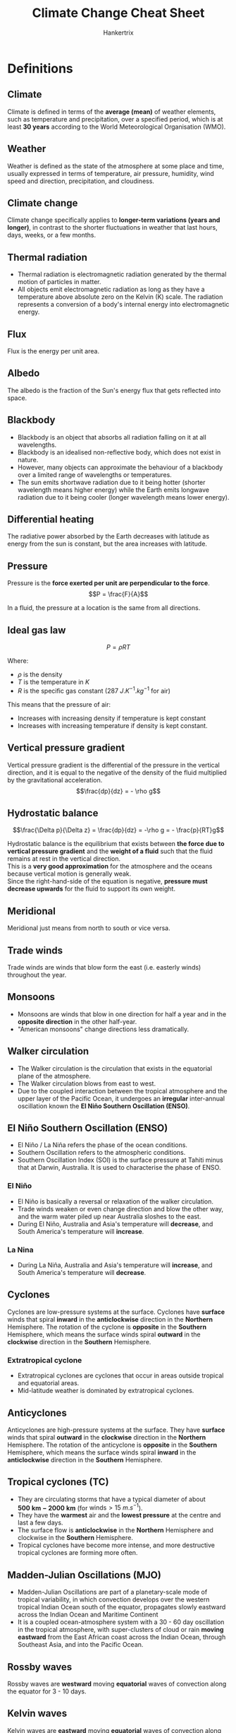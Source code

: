 #+TITLE: Climate Change Cheat Sheet
#+AUTHOR: Hankertrix
#+STARTUP: showeverything
#+OPTIONS: toc:2
#+LATEX_HEADER: \usepackage{siunitx, array}

* Definitions

** Climate
Climate is defined in terms of the *average (mean)* of weather elements, such as temperature and precipitation, over a specified period, which is at least *30 years* according to the World Meteorological Organisation (WMO).

** Weather
Weather is defined as the state of the atmosphere at some place and time, usually expressed in terms of temperature, air pressure, humidity, wind speed and direction, precipitation, and cloudiness.

** Climate change
Climate change specifically applies to *longer-term variations (years and longer)*, in contrast to the shorter fluctuations in weather that last hours, days, weeks, or a few months.

** Thermal radiation
- Thermal radiation is electromagnetic radiation generated by the thermal motion of particles in matter.
- All objects emit electromagnetic radiation as long as they have a temperature above absolute zero on the Kelvin (K) scale. The radiation represents a conversion of a body's internal energy into electromagnetic energy.

** Flux
Flux is the energy per unit area.

** Albedo
The albedo is the fraction of the Sun's energy flux that gets reflected into space.

\newpage

** Blackbody
- Blackbody is an object that absorbs all radiation falling on it at all wavelengths.
- Blackbody is an idealised non-reflective body, which does not exist in nature.
- However, many objects can approximate the behaviour of a blackbody over a limited range of wavelengths or temperatures.
- The sun emits shortwave radiation due to it being hotter (shorter wavelength means higher energy) while the Earth emits longwave radiation due to it being cooler (longer wavelength means lower energy).

** Differential heating
[[./images/differential-heating.png]]

@@latex: \noindent@@ The radiative power absorbed by the Earth decreases with latitude as energy from the sun is constant, but the area increases with latitude.

** Pressure
Pressure is the *force exerted per unit are perpendicular to the force*.
\[P = \frac{F}{A}\]

In a fluid, the pressure at a location is the same from all directions.

** Ideal gas law
\[P = \rho RT\]

Where:
- $\rho$ is the density
- $T$ is the temperature in $\unit{K}$
- $R$ is the specific gas constant ($\qty{287}{J.K^{-1}.kg^{-1}}$ for air)

This means that the pressure of air:
- Increases with increasing density if temperature is kept constant
- Increases with increasing temperature if density is kept constant.

** Vertical pressure gradient
Vertical pressure gradient is the differential of the pressure in the vertical direction, and it is equal to the negative of the density of the fluid multiplied by the gravitational acceleration.
\[\frac{dp}{dz} = - \rho g\]

** Hydrostatic balance
\[\frac{\Delta p}{\Delta z} = \frac{dp}{dz} = -\rho g = - \frac{p}{RT}g\]

Hydrostatic balance is the equilibrium that exists between *the force due to vertical pressure gradient* and the *weight of a fluid* such that the fluid remains at rest in the vertical direction.
\\

This is a *very good approximation* for the atmosphere and the oceans because vertical motion is generally weak.
\\

Since the right-hand-side of the equation is negative, *pressure must decrease upwards* for the fluid to support its own weight.

** Meridional
Meridional just means from north to south or vice versa.

** Trade winds
Trade winds are winds that blow form the east (i.e. easterly winds) throughout the year.

** Monsoons
- Monsoons are winds that blow in one direction for half a year and in the *opposite direction* in the other half-year.
- "American monsoons" change directions less dramatically.

** Walker circulation
- The Walker circulation is the circulation that exists in the equatorial plane of the atmosphere.
- The Walker circulation blows from east to west.
- Due to the coupled interaction between the tropical atmosphere and the upper layer of the Pacific Ocean, it undergoes an *irregular* inter-annual oscillation known the *El Niño Southern Oscillation (ENSO)*.

** El Niño Southern Oscillation (ENSO)
- El Niño / La Niña refers the phase of the ocean conditions.
- Southern Oscillation refers to the atmospheric conditions.
- Southern Oscillation Index (SOI) is the surface pressure at Tahiti minus that at Darwin, Australia. It is used to characterise the phase of ENSO.

*** El Niño
- El Niño is basically a reversal or relaxation of the walker circulation.
- Trade winds weaken or even change direction and blow the other way, and the warm water piled up near Australia sloshes to the east.
- During El Niño, Australia and Asia's temperature will *decrease*, and South America's temperature will *increase*.

*** La Nina
- During La Niña, Australia and Asia's temperature will *increase*, and South America's temperature will *decrease*.

** Cyclones
Cyclones are low-pressure systems at the surface. Cyclones have *surface* winds that spiral *inward* in the *anticlockwise* direction in the *Northern* Hemisphere. The rotation of the cyclone is *opposite* in the *Southern* Hemisphere, which means the surface winds spiral *outward* in the *clockwise* direction in the *Southern* Hemisphere.

*** Extratropical cyclone
- Extratropical cyclones are cyclones that occur in areas outside tropical and equatorial areas.
- Mid-latitude weather is dominated by extratropical cyclones.

** Anticyclones
Anticyclones are high-pressure systems at the surface. They have *surface* winds that spiral *outward* in the *clockwise* direction in the *Northern* Hemisphere. The rotation of the anticyclone is *opposite* in the *Southern* Hemisphere, which means the surface winds spiral *inward* in the *anticlockwise* direction in the *Southern* Hemisphere.

** Tropical cyclones (TC)
- They are circulating storms that have a typical diameter of about $\mathbf{\qty{500}{km} - \qty{2000}{km}}$ (for $\text{winds} > \qty{15}{m.s^{-1}}$).
- They have the *warmest* air and the *lowest pressure* at the centre and last a few days.
- The surface flow is *anticlockwise* in the *Northern* Hemisphere and clockwise in the *Southern* Hemisphere.
- Tropical cyclones have become more intense, and more destructive tropical cyclones are forming more often.

\newpage

** Madden-Julian Oscillations (MJO)
- Madden-Julian Oscillations are part of a planetary-scale mode of tropical variability, in which convection develops over the western tropical Indian Ocean south of the equator, propagates slowly eastward across the Indian Ocean and Maritime Continent
- It is a coupled ocean-atmosphere system with a 30 - 60 day oscillation in the tropical atmosphere, with super-clusters of cloud or rain *moving eastward* from the East African coast across the Indian Ocean, through Southeast Asia, and into the Pacific Ocean.

** Rossby waves
Rossby waves are *westward* moving *equatorial* waves of convection along the equator for 3 - 10 days.

** Kelvin waves
Kelvin waves are *eastward* moving *equatorial* waves of convection along the equator for 3 - 10 days.

** Cold surge
Cold surge events typically occur during the *northeast winter monsoon season*. Bursts of cool dense air from the Asian continent penetrate into the South China Sea and persist for a few days.

** Borneo vortex
A Borneo vortex typically appears off the northwestern coast of northern Borneo. When a Borneo vortex encounters a cold surge, they can spin up into an *anticlockwise vortex* near Borneo island and bring lots of rain into the region.

\newpage

** Squall
Squall is just a long line of clouds.

** Sumatra squalls
- Sumatra squalls are initiated by convergent effects at night over the Sumatra west coast or the Malacca Straits, and then move east towards Singapore and the Malaysian Peninsula during the early morning, and later dissipate in the South China Sea.
- They typically appear during *the southwest summer monsoons season*, bringing in wind gusts and thunderstorms.

** Bathymetry
Bathymetry refers to the topography of the sea floor.

** Thermohaline conveyor belt
[[./images/thermohaline-conveyor-belt.png]]

1. Deep water formation
2. Spreading of deep water
3. Upwelling
4. Near-surface currents

** Ocean eddies
- Ocean eddies are created by *surface winds* on weather timescales, by *bathymetry (sea-floor topography)* and by instabilities in the currents.
- Ocean eddies are relatively small, contained pockets of moving water that break off from the main body of a current and travel independently of their parent. They can form in almost any part of a current.
- Ocean eddies, in a sense, are the weather of the ocean. They do not only influence heat uptake or heat transport in the oceans, but also the distribution of nutrients or the ability to absorb carbon from the atmosphere. This makes them important for global ocean circulation.

** Waves
- Surface waves are created by *friction with surface winds*.
- They can grow very large as they propagate into shallow seas.
- Tsunamis are created by underwater *earthquakes*, *landslides*, *volcanic eruptions*.

** Vapour pressure (\(e\))
Vapour pressure ($e$) is the partial pressure exerted by the water vapour in moist air. It is a measure of the amount of water vapour in the air.

\newpage

** Saturated vapour pressure (\(e_s\))
Saturated vapour pressure with respect to water or ice is the vapour pressure attained when the water vapour is in equilibrium with liquid water or ice.

*** Bolton (1980) empirical formula
\[e_s \approx 6.112e^{\frac{17.67 T_C}{T_C + 243.5}}\]

Where:
- $T_C$ is the temperature in degrees Celsius

Saturated vapour pressure increases exponentially with $T$, which is the /Clausius-Clapeyron/ relationship.
\\

When $e > e_s$, condensation occurs.

** Relative humidity (\(H\))
Relative humidity is the ratio of the observed vapour pressure to the saturated vapour pressure with respect to water or ice at the *same temperature and pressure*. The relative humidity is expressed as a percentage.
\[H = \frac{e}{e_s} \times 100\% \]

** Specific humidity (\(q\))
Specific humidity is the mass of water vapour per unit mass of moist air.

\[q = \frac{\rho_v}{\rho_m}\]

Where:
- $\rho_v$ is the density of water vapour
- $\rho_m$ is the density of moist air

** Adiabatic
Adiabatic means that there is no net input of heat.

** Adiabatic lapse rate
- The rate at which temperature decreases in a rising, expanding air parcel.
- Dry adiabatic lapse rate, i.e., without condensation produced, is a constant at $\qty{9.8}{\degreeCelsius.km^{-1}}$.
- However, if moist air saturates and condensation occurs, saturated adiabatic lapse rate can be significantly lower, going down to $\qty{4}{\degreeCelsius.km^{-1}}$.

** Paleoclimate
Paleoclimate refers to the climate of the Earth at a specified point in geologic time.

** Paleoclimate archives
Paleoclimate archives consist of geologic (e.g. sediment cores) and biologic (e.g. tree rings) materials that *preserve evidence of past changes in climate*.

*** Examples
- Corals
- Marine and lake sediments
- Sediment cores
- Tree rings
- Ice cores
- Speleotherms (cave carbonate deposits)

** Paleoclimate proxies
Paleoclimate proxies are *preserved physical characteristics* of the *past* that *stand in* for direct meteorological measurements and enable scientists to reconstruct the climatic conditions over a longer fraction of the Earth's history.

*** Examples
- Physical properties
- Chemical composition

*** Using oxygen as a climate proxy
- In 1950, Harold Urey determined that the abundance of $^{18}O$ relative to $^{16}O$ in carbonates could be used as a way of determining temperature.
- Foraminifera use oxygen in the seawater to make their shells.
- If the water molecules in the ocean are relatively richer in $^{18}O$ when they form their shells (like during an ice age), the foraminifera's shells will also have a relatively greater concentration of $^{18}O$. Hence, their tiny shells are chemical records of the waxing and waning of Earth's great ice sheets.

*** Using ice cores as a climate proxy
- The interglacial period has less land ice. Hence, there is more $^{18}O$ in ice, and less $^{18}O$ in the ocean.
- The glacial period means there is more land ice. Hence, there is less $^{18}O$ in ice and more $^{18}O$ in the ocean.
- Temperature is positively correlated with $CO_2$ and $CH_4$, and negatively correlated with ice volume. But a change in global-mean surface temperature of about $4 - 5 \ \unit{\degreeCelsius}$ between glacial periods and interglacial periods is a massive climate shift.
- Glacial-interglacial cycles have a sawtooth shape and there is an abrupt warming towards the end of the glacial periods.
- The end of glacial periods are called terminations.

** Circumpolar
Circumpolar means something is located or found in one of the polar regions, so either in the Arctic or in Antarctica.

** Anthropocene
- Anthropocene refers to the age of humans.
- The proposed beginning of the Anthropocene is 1950.

** Global warming
- Global warming is the phenomenon of increasing average air temperatures near the Earth surface (*surface warming*) over the past *100 - 200* years.
- In contrast, the stratosphere is experiencing cooling (*stratospheric cooling*).
- From 1986 to 2022, temperatures declined in the higher levels of Earth's atmosphere, while increasing in the layers of the atmosphere closest to the Earth's surface.
- The mesosphere and lower thermosphere are also experiencing cooling.
- *Stratospheric cooling is faster than surface warming*.

** Heat capacity
Heat capacity is the amount of heat required to raise the temperature of the object by exactly \(\qty{1}{\degreeCelsius}\) (or \(\qty{1}{K}\)).

- Specific heat capacity (one gram)
- Molar heat capacity (one mole)

\[\text{Heat capacity} = \text{Specific heat capacity} \times \text{mass}\]

#+ATTR_LATEX: :environment tabular :align |m{8em}|m{10em}|m{10em}|m{5em}|
|-------------------------------+-------------------------------------------------------------------------------------+--------------------------------------------+-------------------------|
| Substance                     | Specific heat capacity at \(\qty{25}{\degreeCelsius}\) (\(\unit{J.g^{-1}.K^{-1}}\)) | Earth system                               | Mass (\(\unit{kg}\))    |
|-------------------------------+-------------------------------------------------------------------------------------+--------------------------------------------+-------------------------|
| /                             | <                                                                                   | <                                          | <                       |
| Water (liquid)                | 4.18                                                                                | Oceans (covers 70% of the Earth's surface) | \(1.4 \times 10^{21}\)  |
|-------------------------------+-------------------------------------------------------------------------------------+--------------------------------------------+-------------------------|
| Air (typical room conditions) | 1.012                                                                               | Atmosphere                                 | \(5.15 \times 10^{18}\) |
|-------------------------------+-------------------------------------------------------------------------------------+--------------------------------------------+-------------------------|
| Soil or sand                  | Roughly 0.8                                                                         | Land (Solid Earth)                         | \(6.0 \times 10^{24}\)  |
|-------------------------------+-------------------------------------------------------------------------------------+--------------------------------------------+-------------------------|

\newpage

** Orbital cycles
Three periodic motions in Earth's orbit, known as Milankovitch cycles contribute a predictable amount of variation to Earth's climate over timeframes of tens of thousands to hundreds of thousands of years.

*** Changes in eccentricity (orbit shape)
100,000-year cycles

*** Axial precession (wobble)
26,000-year cycles

*** Changes in obliquity (tilt)
41,000-year cycles

** Anthropogenic CO_{2} multiplier (ACM)
The anthropogenic CO_{2} multiplier (ACM) is the ratio of annual anthropogenic CO_{2} to maximum preferred estimate for annual volcanic CO_{2}, which is an index of anthropogenic CO_{2}'s dominance over volcanic CO_{2} emissions.

** Carbon cycle
- The carbon cycle is a whole system of processes that move the element carbon in various forms through the Earth's biosphere (living matter), atmosphere (air), hydrosphere (water), cryosphere (frozen ground), and geosphere (land).
- As only a tiny number of atoms reach the Earth from space, the Earth is a closed system.
- *Earth does not gain or lose carbon. But carbon does move constantly from place to place.*

\newpage

*** Importance of the carbon cycle
- Carbon is the 4th most abundant element in the universe.
- Carbon is the foundation of all life on Earth, required to form complex molecules like proteins and DNA.
- Carbon is a key ingredient in the food that sustains us (carbohydrates).
- Carbon provides a major source of the energy consumed by human civilisation (fossil fuels).
- Carbon helps to regulate the Earth's temperature (CO_{2}).

*** Forms of carbon in the non-living environments
- Carbon dioxide (CO_{2}) in the air
- Carbon dioxide dissolved in water to form the bicarbonate ion \(HCO_{3}^{-}\)
- Carbonate rocks such as limestone (\(CaCO_{3}\))
- Dead organic matter in the soil such as humus
- Fossil fuels from dead organic matter (coal, oil natural gas)

*** Main reservoirs of carbon
On Earth, most carbon is stored in rocks and sediments, while the rest is in the ocean, atmosphere, and in living organisms.
| *Reservoir*       |  Amount of carbon (GT or 10^{15}g) |
| /                 |                                  < |
|-------------------+------------------------------------|
| Mantle            | Huge amount (exact amount unknown) |
| Sedimentary rocks |                          1,000,000 |
| Deep oceans       |                             38,000 |
| Soil              |                               1580 |
| Surface oceans    |                                970 |
| Atmosphere        |                                750 |
| Land biota        |                                610 |
| Ocean biota       |                                  3 |

*** Exchanges between the main carbon reservoirs
[[./images/carbon-reservoir-exchanges.png]]

\newpage

*** Fast carbon cycle
#+ATTR_LATEX: :scale 0.55
[[./images/fast-carbon-cycle-diagram.png]]

[[./images/fast-carbon-cycle-picture.jpg]]

*** Slow carbon cycle
#+ATTR_LATEX: :scale 0.6
[[./images/slow-carbon-cycle-diagram.png]]

[[./images/slow-carbon-cycle-picture.jpg]]

*** Comparison between the carbon cycles
Human emissions due to fossil fuel burning as well and land-use changes such as forest cutting, soil erosion, forest burning, and soil disruption due to ploughing have altered the carbon cycle.
| *Carbon cycle* | *Period*                | *Carbon moved or emitted per year*   |
|----------------+-------------------------+--------------------------------------|
| /              | <                       | <                                    |
| Slow cycle     | 100 - 200 million years | 10 to 100 million metric tons        |
| Fast cycle     | Years to decades        | 1,000 to 100,000 million metric tons |
| Human emission | 100 - 200 years         | 10,000 million metric tons           |

*** Marine carbon cycle
[[./images/marine-carbon-cycle.png]]

\newpage

** Radiative forcing
- Radiative forcing is the change in average net radiation at the top of the troposphere which occurs because of a change in the concentration of a greenhouse gas or because of some other change in the overall climate system.
- A *positive* radiative forcing tends to *warm* the surface on average and a *negative* radiative forcing tends to *cool* the surface on average.
- It is also a measure of how the energy balance of the Earth-atmosphere system is influenced, and is the change in the balance between incoming solar radiation and outgoing IR radiation within the Earth's atmosphere.
- Forcing indicates that Earth's radiative balance is pushed away from its normal state.

*** Representative concentration pathways (RCPs)
#+ATTR_LATEX: :environment tabular :align |c|m{17em}|c|
|-------+----------------------------------------------------------------------------------------+-----------------------------|
| *RCP* | *Timeline of peak radiative forcing*                                                   | *Peak CO_{2} concentration* |
|-------+----------------------------------------------------------------------------------------+-----------------------------|
|   8.5 | More than 8.5 W m^{-2} by 2100 and constant after 2250                                 | 1370 ppm                    |
|-------+----------------------------------------------------------------------------------------+-----------------------------|
|   6.0 | Peaks at around 6.0 W m^{-2} before 2100, and then declines. It is constant after 2150 | 850 ppm                     |
|-------+----------------------------------------------------------------------------------------+-----------------------------|
|   4.5 | Peaks at around 4.5 W m^{-2} before 2100 and then declines. It is constant after 2150  | 650 ppm                     |
|-------+----------------------------------------------------------------------------------------+-----------------------------|
|   2.6 | Peaks at around 3 W m^{-2} before 2100 and then declines                               | 490 ppm                     |
|-------+----------------------------------------------------------------------------------------+-----------------------------|

** Carbon sinks
Carbon sinks refer to places where carbon is stored away from the atmosphere.

** Carbon budget
Carbon budget refers the total net amount of CO_{2} that can still be emitted by human activities while limiting global warming to a specified level.

** Earth Observatory of Singapore
The Earth Observatory of Singapore conducts fundamental research on earthquakes, volcanic eruptions, tsunamis and climate change in and around Southease Asia, toward safer and more sustainable societies.

** King tide
When the Earth, Sun, and Moon are aligned such that the tides at the highest levels. This happens twice a year.

** Pro-glacial forebulge
A pro-glacial forebulge is formed due to the weight of an ice sheet pressing down on the earth, lifting the surrounding land around the ice sheet up.

** Hazard
The potential occurrence of a natural or human-induced *physical event or trend* that may cause loss of life, injury, or other health impacts, as well as damage and loss to property, infrastructure, livelihoods, service provision, ecosystems and environmental resources.

\newpage

** Climate hazard
Climate-related physical events or trends that have the potential to cause damage and loss. Climate hazards can be climatological, meteorological, or hydrological.

*** Physical events
- Flood
- Tornado
- Tropical cyclone
- Convective storm
- Drought
- Haze
- Wildfire
- Heat wave
- Extreme temperature

*** Trends
- Global warming
- Sea level rise
- Drying trend
- Ocean acidification

** Climate disaster
- Events caused by climate hazards, resulting in severe damage and loss.
- *Not all hazards* result in disasters!

** Extreme event

*** General definition
- Extreme *weather* event: an event that is *rare* at a particular *place and time* of the year.
- Extreme *climate* event: a pattern of extreme weather that persists from some time, such as a season.
- For simplicity, both extreme weather events and extreme climate events are referred to collectively as *"climate extremes"*.

*** Statistical definition
The occurrence of a value of a weather or climate variable above or below a threshold value near the upper or lower ends of the range of observed values of the variable.
- Relative (e.g. 90th percentile or 10th percentile) thresholds
- Absolute (e.g. \(\qty{35}{\degreeCelsius} for a hot day\)) thresholds

*** Changes in extremes
Changes in extremes can be examined from two perspectives:
1. Changes in the frequency for a given magnitude of extremes.
2. Changes in the magnitude for a particular return period (frequency).

** Climate risk framework

*** Exposure
The *presence* of people, livelihoods, species or ecosystems, environmental functions, services, and resources, infrastructure or economic, social, or culrutal assets in places and settings that could be adversely affected.

*** Vulnerability
The *propensity or predisposition* to be adversely affected. Vulnerability encompasses a variety of concepts and elements including sensitivity or susceptibility to harm and lack of capacity to cope and adapt.

*** Risk
The potential for *adverse* consequences for *human or ecological systems*, recognising the diversity of values and objectives associated with such systems.
- Risks can arise from the dynamic interactions among climate-related hazards, the exposure and vulnerability of affected human and ecological systems.
- Risk can arise from potential impacts of climate change as well as human responses to climate change.

*** Impacts
The consequences of realised risks on *natural and human systems*, where risks result from the interaction of climate-related hazards, exposure, and vulnerability.
- Impacts generally refer to effects on lives, livelihoods, health and well-being, ecosystems and species, economic, social and cultural assets, services (including ecosystem services), and infrastructure.

** Climate impact-driver (CID)
A physical climate system condition that directly affects society or ecosystems. Depending on system tolerance, CIDs and their changes can be *detrimental, beneficial, neutral, or a mixture* of each across interacting system elements and regions. These conditions include:
1. *Mean*: A long-term average condition (such as the average winter temperatures that affect indoor heating requirements)
2. *Event*: A common event (such as a frost that kills off warm-season plants)
3. *Extreme*: An extreme event (such as a one-in100-year flood that destroys homes)

A CID or its change caused by climate change is not universally hazardous or beneficial, but we refer to it as a "hazard" when experts determine it is detrimental to a specific system. CIDs includes climate hazards.

** Climatic threshold
A level beyond which there are either gradual changes in system behaviour or abrupt, non-linear and potentially irreversible impacts.

*** Natural thresholds
For example, the growth of a crop.

*** Structural thresholds
For example, the height at which a building is built at.

** Thermodynamic changes
The local exchanges in heat, moisture, and other related quantities.

** Dynamic changes
Changes associated with atmospheric and oceanic motions.

** Global climate model (GCM)
- A global climate model uses hundreds of mathematical equations to describe processes that happen on our planet, processes like wind, ocean currents, and plant growth. Maths and Physics are also used to describe how Earth processes are related to each other.
- A global climate model typically contains enough computer code to fill 18,000 pages of printed text. It takes hundreds of scientists many years to build and improve.

*** Importance
- We do not have observations from every portion of Earth.
- It allows for better understanding of the present climate system and its sensitivity to external perturbations.
- Future climate cannot be extrapolated from the past, as future concentration of greenhouse gases is unknown.
- Climate models help us attribute past climate changes to quantify the contribution from natural forcing and human-induced forcing.

** Courate-Friedrichs-Lewy (CFL) condition
- This condition is needed for numerical simulations.
- The computational time step is less than the wave travel time to adjacent grid points.

** Coupled model intercomparison project (CMIP)
- WCRP working group on climate modelling (WGCM) fosters the development and review of coupled climate models.
- WGCM formed (1995) CMIP to better understand past, present, and future climate changes in response to radiative forcing in a multimodel context.
- CMIP phase 3 (CMIP3) was in 2007.
- CMIP phase 5 (CMIP3) was in 2009.
- CMIP phase 6 (CMIP3) was in 2016.

** Socioeconomic pathways (SSPs)
- SSPs are scenarios of projected socioeconomic global changes up to 2100
- They are used to derive greenhouse gas emissions scenarios with different climate policies, like population, economic growth, and urbanisation, that could shape our societies.

** Uncertainties in climate projections
- Uncertainty in climate projections refers to a value or relationship that is unknown. Uncertainty can be represented by quantitative measure.
- In other words, uncertainty is any departure from complete deterministic knowledge of the relevant system.
- As time progresses, uncertainty increases and the relative role of internal variability decreases.
- As time progresses, human sources of uncertainties, like the differences among RCPs, increases.

*** Internal variability
Very similar initial conditions or forcing leads to different results for a single climate model.

*** Model uncertainty
Different models yield different results for the same emission scenario.

*** Scenario uncertainty
Spread of model solutions created using different RCP scenarios, related to out lack of knowledge in how future anthropogenic emissions will evolve.

*** Dealing with uncertainties
Understanding and incorporating uncertainties in climate projections is essential for robust decision-making and mitigation of climate change risks. The ways to deal with uncertainties include:
- Incorporating multiple scenarios.
- Incorporating multimodel or large-ensemble simulation results
- Incorporating multiple sources (model, paleo-climate data, observations, expert judgment, etc.)
- Enhanced effort on climate model development and reduction in model biases.

\newpage

* Radiative balance model
- The Sun's energy flux $F_{s}$ comes through a disk of radius $a$, which is the Earth's radius.
- A fraction $A$ (albedo) of the Sun's energy flux gets reflected into space.
- The remaining fraction $1-A$ is absorbed by the Earth. The Earth re-emits the radiation into space uniformly in all directions.
- Assuming the Earth is a blackbody, the radiative flux emitted by the Earth can be calculated using the Stefan-Boltzmann law.
  \[F_B = \sigma T^4\]

  Where:
  - T is the absolute temperature of the body and $\sigma$ is the Stefan-Boltzmann constant $5.670 \times 10^{-8} \unit{W.m^{-2}.K^{-4}}$

- Radiative balance requires that the energy received from the Sun equals the energy emitted by the Earth:
  \[F_s (1-A) \pi a^2 = F_B (4 \pi a^2)\]
  \[F_B = \frac{1}{4} F_s(1-A)\]

- Plug in the Stefan-Boltzmann law:
  \[\sigma T^4 = \frac{1}{4} F_s (1-A)\]
  \[T = \left[ \frac{F_s(1-A)}{4 \sigma} \right] ^{\frac{1}{4}}\]

** With atmosphere

#+ATTR_LATEX: :scale 0.6
[[./images/radiative-balance-model-with-atmosphere.png]]

- Assume the Earth atmosphere transmits fraction $S$ of the incident solar flux $F_0$ and a fraction $L$ of the incident terrestrial flux $F_g$ at the surface (ground or sea).
- Having absorbed this radiation, the atmosphere re-emits with a flux of $F_a$ back to the Earth's surface and to space.
- From above, we know that the average incident solar flux that is absorbed by the Earth is less than what is scattered back to space, specifically:
  \[F_0 = \frac{1}{4} F_s (1-A)\]

- At the top of the atmosphere, radiative balance requires:
  \[F_0 = F_a + LF_g \Rightarrow F_a = F_0 - LF_g\]

- At the bottom of the atmosphere, radiative balance requires:
  \[F_a + SF_0 \Rightarrow F_a = F_g - SF_0\]

- Hence:
  \[F_0 - LF_g = F_g - SF_0\]
  \[F_g = F_0 \frac{1+ S}{1 + L}\]
  \[T_g = \left[\frac{F_s(1 - A)}{4 \sigma} \frac{1+S}{1+L} \right]^{\frac{1}{4}} \quad \left(\because \ F_0 = \frac{1}{4} F_s (1 - A) \right)\]

** Summary

*** Without atmosphere
\[T = \left[\frac{F_s(1-A)}{4 \sigma} \right]^{\frac{1}{4}}\]

*** With atmosphere
\[T = \left[\frac{F_s(1-A)}{4 \sigma} \frac{1+S}{1+L} \right]\]


* Structure of the atmosphere
From the lowest layer to the highest layer:
| Name         | Height above the ground (km) | Temperature range (\(\unit{\degreeCelsius}\)) |
|--------------+------------------------------+-----------------------------------------------|
| /            | <                            | <                                             |
| Troposphere  | 9 to 16                      | 30 to -75                                     |
| Stratosphere | 15.5 to 50                   | -75 to 0                                      |
| Mesosphere   | 50 to 85                     | 0 to -90                                      |
| Thermosphere | 85 to 600                    | -90 to 1500+                                  |
| Exosphere    | 600 to 100,000               | ?                                             |

\newpage

* Atmospheric composition
| Gas                     | Percentage of atmosphere (%) |
|-------------------------+------------------------------|
| /                       |                            < |
| Nitrogen (N_{2})        |                       78.084 |
| Oxygen (N_{2})          |                       20.946 |
| Argon (Ar)              |                       0.9340 |
| Carbon Dioxide (CO_{2}) |                       0.0417 |

** Trace gases
| Gas                       |                                 In ppm |
|---------------------------+----------------------------------------|
| /                         |                                      < |
| Neon (Ne)                 |                                  18.18 |
| Helium (He)               |                                   5.24 |
| Methane (CH_{4})          |                                   1.87 |
| Krypton (Kr)              |                                   1.14 |
| Hydrogen (H_{2})          |                                   0.55 |
| Nitrous Oxide (N_{2}O)    |                                   0.50 |
| Xenon (Xe)                |                                   0.09 |
| Ozone (O_{3})             |                                   0.07 |
| Nitrogen Dioxide (NO_{2}) |                                   0.02 |
| Iodine (I)                |                                   0.01 |
| Water Vapour (H_{2}O)     | 0 - 30,000 (0% - 3% of the atmosphere) |

The greenhouse gases are methane (CH_{4}), Nitrous Oxide (N_{2}O), Ozone (O_{3}), Nitrogen Dioxide (NO_{2}) and water vapour (H_{2}O).


* Global mean energy budget of the Earth
[[./images/global-mean-energy-budget.png]]

* Global atmospheric conditions
[[./images/global-atmospheric-circulations.png]]

* The climate system
- The atmosphere - the air surrounding the Earth; the most variable part of the climate system.
- The hydrosphere - the part of the Earth's surface where water is in liquid form, including oceans, lakes and rivers, etc.
- The cryosphere - the part of the Earth's surface where water is in solid form, including glaciers, ice sheets and frozen ground, etc.
- The geosphere - the solid parts of the Earth (land).
- The biosphere - all living things on the Earth (ecosystem)
- The anthroposphere (people)

\newpage

* Atmospheric mass distribution
\[\frac{dp}{dz} = - \rho g = - \frac{p}{RT}g \qquad \frac{dp}{p} = - \frac{g}{RT} \, dz\]
- Pressure in the atmosphere falls roughly *exponentially* with height.
- From the ideal gas law, the atmospheric density also falls roughly *exponentially* with height (when the temperature is roughly constant).
- *Pressure* and *density* falls roughly by a factor of $e \approx 2.718$ for every ascent of $h$ in height in the atmosphere.
  \[H = \frac{RT}{g}\]

- Assuming that $T = \qty{250}{K}$ on average,
  \[H = \frac{\left(\qty{287}{J.K^{-1}.kg^{-1}} \right) \left(\qty{250}{K} \right)}{\qty{9.8}{m.s^{-2}}} = \qty{7300}{m} = \qty{7.3}{km}\]

- Hence, another equation is:
  \[p = p_0 e^{\left(-\frac{z}{H} \right)}\]

** Equations
\[\frac{dp}{dz} = - \rho g = - \frac{p}{RT}g\]
\[\frac{dp}{p} = - \frac{g}{RT} \, dz\]
\[p = p_0 e^{\left(-\frac{z}{H} \right)}\]


* Energetics of atmospheric and oceanic motion
As hydrostatic balance is dominant at large scales, horizontal motion is large and vertical motion is small in the atmosphere and oceans.

1. Unequal heating of the atmosphere and oceans generates gradients in potential energy.
2. Potential energy can be converted into kinetic energy by the movement of air and ocean water.
3. Kinetic energy is then dissipated by friction.


* General circulation of the atmosphere
Differential solar radiative heating causes a temperature gradient across the surface from the equator to the poles.
\\

The north-south (meridional) circulation of the troposphere transport part of the heat from the equatorial zone to the polar regions. The tropical circulation is *dominated by the Hadley circulation*. There is a Hadley cell on either side of the intertropical convergence zone, located close to the equator.
\\

Rising air in the intertropical convergence zone is replaced by *inflowing air (convergence)* at the surface. *Outflowing air (divergence)* in the upper troposphere sinks about $30^{\circ} N$ and $30^{\circ} S$, completing the circulation.

** Hadley cell
Hot air rises in the intertropical convergence zone (ITCZ) due to shortwave absorption and sensible and latent heating. The hot air spreads polewards and cools by longwave emission.

** Ferrel cell
Warm subtropical air moves polewards and rises over the cold polar air at the polar front and recirculates towards the equator in the upper atmosphere.

** Polar cell
Weak surface cold-air outbreaks.


* Distribution of surface winds

** No Coriolis effect
[[./images/surface-wind-distribution.png]]

Surface winds blow out of the *high-pressure zones at the poles and at $30^{\circ} N$ and $30^{\circ} S$,* and blows towards the *low-pressure zones at the equator and in the mid-latitudes*.

** Coriolis effect
[[./images/surface-wind-distribution-coriolis-effect.png]]

The winds are deflected to the *right* in the *Northern Hemisphere* and are deflected to the *left* in the *Southern Hemisphere*.


* Unstable polar front
The polar front is unstable and only lasts for a few days. In the process, anticyclones (/high-pressure/ systems at the surface) are usually formed upstream, and extratropical cyclones (/low-pressure/ systems at the surface) in the downstream.


* Wind-driven currents
- Apart from the two tides that happen daily as a result of the *gravitational pull* of the Moon and the Sun, ocean currents are driven almost entirely by *surface wind drag*.
- Trade winds create warm easterly equatorial currents.
- Warm currents flow polewards along western boundaries, and are indirectly created by westerly winds. (*Gulf Stream* and *Kuroshio*).
- Deeper cold currents on the eastern boundaries close the circulation. (*California* and *Canary* currents).


* Possible conditions for condensation
1. Cooling at constant specific humidity and pressure. Vapour pressure $e$ is constant while saturated vapour pressure $e_s(T)$ falls as temperature $T$ falls. Eventually, vapour pressure $e >$ saturated vapour pressure $e_s$.
2. Mixing of unsaturated air. This can sometimes result in supersaturation because saturated vapour pressure $e_s$ decreases exponentially as temperature $T$ falls, but internal energy (temperature $T$) and water vapour (vapour pressure $e$) mix linearly.
3. Adiabatic ascent of moist air. Adiabatic means that there is no net input of heat. As air ascends, temperature $T$ falls due to adiabatic expansion. Vapour pressure $e$ does not change much, but saturated vapour pressure $e_s$ decreases exponentially. Eventually, vapour pressure $e >$ saturated vapour pressure $e_s$.

\newpage

* Precipitation
- Clouds are water droplets or ice crystals suspended in air currents.
- They can evaporate or sublimate with time.
- When the particles become too massive, they fall under gravity leading to "precipitation".

** Types of precipitation

*** Rain
Falling water droplets.

*** Snow
Falling ice crystals (order-six symmetry; fluffy clumps).

*** Graupel
Ice frozen onto falling snow forming soft pellets.

*** Sleet
Mixture of rain and snow.

** Characterisation of rainfall or snowfall
- Intensity ($\unit{mm.h^{-1}})$)
- Area coverage ($\unit{km^{-2}}$)
- Duration ($\unit{h}$)
- Frequency (days per month)

\newpage

* Rainy regions
Rainy regions have *converging air*.

** Examples
- Intertropical convergence zone.
- Mid-latitude storm tracks where activity is high.
- *Windward slopes* of mountains, like the Himalayan foothills during the southwest monsoon.


* Deserts
Deserts have *diverging air*.

** Examples
- Subtropical zones, especially on the western side of continents where there are cold currents offshore.
- *High-latitude or high-altitude regions*, as cold air has less moisture. Some examples include Siberia, Tibet and Antarctica.


* Collision of India with Asia
- The Tibetan plateau has an area of 2 million $\unit{km^{2}}$, with an average elevation of above $\qty{5}{km}$.
- Subduction processes do no cause "sudden" changes in global high terrain but continent-continent collisions do (such as the collision between India and Asia over the last 50 million years).

\newpage

* Ocean gateway hypothesis
- The opening of Drake's Passage between South America and Antarctica about 35 million years ago may have decreased oceanic poleward heat transport.
- After opening, a strong Antarctic circumpolar current started which might have enhanced the glaciation in the Antarctic continent.
- The closure of Isthmus of Panama about 3 million years ago caused increased poleward heat transport.
- It might have provided more moisture to the North Atlantic region.
- This increase in moisture may have helped start the major Northern Hemisphere glaciations around 2.5 million years ago.


* Eons

** Precambrian
4.54 billion years ago - 541 million years ago.

*** Hadean era
4.54 billion years ago - 4.0 billion years ago.

*** Archean era
2.5 billion years ago - 4.0 billion years ago.

*** Proterozoic era
2.5 billion years ago - 541 million years ago.

** Phanerozoic
541 million years ago - present time.


* Global warming

** What causes stratospheric cooling to occur more rapidly than surface warming?
- The stratosphere is thinner and has a low density of air molecules.
- The troposphere contains 75% of the mass of the atmosphere but only a small fraction of its volume.
- More greenhouse gases in the troposphere traps more heat.
- More greenhouse gases in the stratosphere results in molecules emitting more heat. However, the low density of air molecules result in the heat not transferring to other air molecules in the stratosphere. Instead, the heat emitted is lost to space.
- As a result, the presence of more greenhouse gases means that more heat is lost to space.

** Why does land, despite its substantial mass, store relatively little of the excess heat?
- Sunlight penetrates and heats the upper tens of meters of the ocean, especially in the tropics, where the Sun's radiation arrives from a high angle. Winds blowing across the ocean's surface stir the upper layers and mix solar heat as deep as 100 meters.
- In contrast, even though tropical and subtropical landmasses generally become very hot under the strong sunlight, they are not capable of storing much heat because heat is conducted down into soil or rock at very slow rates.

\newpage

** Heat stored in the ocean causes its water expand
- Thermal expansion of the oceans causes thermosteric sea level rise.
- If an object is heated, its atoms vibrate faster and spread out, causing the object to expand. When it cools, the atoms slow down and the object shrinks.
- Steric sea-level changes = Thermosteric changes due to changes in ocean's temperature + Halosteric changes due to variations in salt content (or salinity) of seawater.
- Global mean sea-level rise was \(\qty{3.0}{mm.yr^{-1}}\) from 1993 to 2016.

** Possible causes of global warming

*** Solar forcing: changes in the solar energy (not the cause)
- The Sun can influence Earth's climate, but it isn't responsible for global warming.
- There has been no upward trend in the amount of solar energy reaching Earth.
- If the Sun were responsible for global warming, we would expect to see warming throughout all layers of the atmosphere. But what we see is warming at the surface and cooling in the stratosphere.

*** Orbital forcing: changes in the Earth's orbit (not the cause)
- Milankovitch (orbital) cycles are the collective effect of three periodic variations in the Earth's orbit (obliquity, eccentricity and axial precession) on the Earth's climate. They are the driving force behind glacial-interglacial cycles.
- Milankovitch cycles operate on long time scales, ranging from tens of thousands to hundreds of thousands of years, and they have not significantly changed the amount of solar energy absorbed by Earth over the last 150 years.
- If there were no human influences on climate, Earth's current orbital positions within the Milankovitch cycles predict our planet should be cooling, not warming, continuing a long-term cooling trend that began 6,000 years ago.

*** Increasing CO_{2} levels
- Direct measurements by NOAA at Mauna Lao Observatory in Hawaii from 1958 to present.
- The annual rise and fall of CO_{2} levels is caused by seasonal cycles in photosynthesis on a massive scale.
- Despite these small seasonal fluctuations, the overall trend shows that CO_{2} is increasing at a roughly linear rate in the atmosphere.
- The atmosphere's CO_{2} content has increased by 50% in less than 200 years.
- The Earth once had higher CO_{2} than now.

*** Volcanic activities: part of tectonic forcing (not the cause)
- Volcanoes emit CO_{2} through eruptions and degassing.
- Volcanoes are a major source for restoring CO_{2} lost from the atmosphere and oceans by silicate weathering, carbonate deposition, and organic carbon burial.
- Volcanoes can have a cooling effect.
- Volcanic eruptions often produce volcanic ash and aerosol particles. Volcanic aerosols reflect sunlight back into space, blocking solar radiation.
- The catastrophic eruption of Mount Pinatubo in 1991 ejected enormous amount of aerosol particles, which reflected so much incoming sunlight that global surface temperatures cooled off for two years.

\newpage

*** Anthropogenic activities (the cause)

#+ATTR_LATEX: :environment tabular :align |m{13em}|m{10em}|
|--------------------------------------------------------+---------------------------------------------------|
| CO_{2} emitters                                        | Billion tons per year (\(\unit{Gt.yr^{-1}}\))     |
|--------------------------------------------------------+---------------------------------------------------|
| /                                                      | <                                                 |
| Global volcanic emissions (highest preferred estimate) | 0.3 (Gerlach Eos, 2011) 0.6 (Burton et al., 2013) |
|--------------------------------------------------------+---------------------------------------------------|
| Human activities (fossil fuels and land use change)    | Roughly 40                                        |
|--------------------------------------------------------+---------------------------------------------------|

- Annually, human activities produce roughly 100 times the carbon dioxide of Earth's volcanic eruptions.
- Human influence has warmed the climate at an unprecedented rate in at least the last 2000 years.


* Uplift of high mountains and their effect
- Mountains and plateaus have steep slopes.
- Mass wasting processes, including rock slides, falls, and water-saturated debris flows, can move rock and expose fresh bedrock.
- Mountain glaciers grind against underlying rock, creating smaller rock grains with larger surface areas for further chemical interactions.
- Steep slopes also serve as precipitation hotspots on the upwind side, promoting chemical weathering.
- Hence, the uplift of high mountains such as the Himalayas enhanced chemical weathering and removed more atmospheric CO_{2}.

** Uplift of high mountains is not the cause of global cooling
- The rate of CO_{2} consumption decreased by 50% between roughly 16 and 5.3 million years ago, especially in the Indus system.
- Falling chemical weathering fluxes during a period of global cooling refutes the idea that the Himalayan-Tibetan Plateau uplift drove the Neogene global cooling.


* Excess CO_{2}
- CO_{2} remains in the atmosphere long after emissions.
- Without the sequestration of carbon by the land and ocean, the level of CO_{2} in the atmosphere would now be around 600 parts per million, with an associated warming about double the current level.


* CO_{2} and the oceans
- CO_{2} can be dissolved in seawater, like how it dissolves in a can of soda.
- CO_{2} can also be released from seawater, much like the way CO_{2} is released when soda fizzes.
- CO_{2} emissions acidify the Earth's oceans.

** CO_{2} flux across the air-sea interface in 2000
- Colder oceans absorb CO_{2} and warmer oceans release CO_{2} into the atmosphere because CO_{2} is more soluble in colder water
[[./images/co-2-flux-map.png]]

** Marine carbon cycle
[[./images/marine-carbon-cycle.png]]

** Why can't oceans be an immediate CO_{2} sink?
- If the atmospheric concentration changes by 10%, the concentration in solution in the water changes by only one-tenth of this, which is 1%.
- This change will occur quite rapidly in the upper waters of the ocean, which is the top \(\qty{100}{m}\) or so.
- Absorption in the lower levels in the ocean takes longer.
- The mixing of surface water with water at lower levels takes up several hundred years, or for the deep ocean, over a thousand years.


* Hazards around Singapore
- Seismic and tsunami hazard
- Volcanic hazard
- Typhoon and cyclone hazard
- Sea level rise


* Sea-level driving processes
Sea level varies in time and in space.

** Global driving processes

*** Volume problem
An increase in ocean temperatures result in an increase in the volume of ocean water, which contributes 40% of the global sea level rise.

*** Mass problem
- An increase in global temperatures result in the melting of ice sheets, which increase the mass of water in the oceans and hence the volume of water in the ocean, which contributes 30% of the global sea level rise.
- Greenland will completely be free of ice if global temperatures reach \(\qty{2}{\degreeCelsius}\) above pre-industrial levels.

** Regional driving processes

*** Pro-glacial forebulge
- A pro-glacial forebulge is formed due to the weight of an ice sheet pressing down on the earth, lifting the surrounding land around the ice sheet up.
- The melting of the ice sheet will result in the forebulge sinking due to the reduction of mass pressing down on the earth, which results in the earth under the ice sheet rising, and the forebulge sinking.
- This makes the sea level rise much quicker in the area as the land is sinking as well when the sea level is rising.

\newpage

*** Gravitational attraction of ice sheets
- The density of ice sheets are much larger than that of the earth, which results in stronger gravitational attraction in areas with ice sheets.
- Thus, the water is pulled towards the ice sheet.
- When the ice sheet beside the ocean melts, there is a fall in sea levels in the area due to the reduction in the gravitational attraction of the area.

** Local driving processes

*** Subsidence
- The land near the coastline in some areas may have groundwater, which results in the land sinking.
- This results in a greater sea level rise in the area as the land is sinking when the sea level is rising.

*** Tectonic uplift
- The oceanic plate in some coastlines subduct under the continental plate the land sits on, which results in the continental plate rising and hence the land rises.
- This results in a lower sea level rise in the area as the land is rising while the sea level is rising.

*** Ocean dynamics
The ocean winds can shift create larger waves in certain areas, which result in a greater sea level rise in some areas as compared to others.

\newpage

* Sea levels

** Last Glacial Maximum - Present day
- At the Last Glacial Maximum, Northern Europe and America were covered by vast ice sheets is roughly \(\qty{3}{km}\) thick.
- As a result of the water being locked up, global sea levels were roughly \(\qty{130}{m}\) below present.
- Adjustment of the land to the unloading of ice and redistribution of meltwater caused spatially variable sea-level changes that continue to this day.
- Due to the melting of the large ice sheets since the Last Glacial Maximum, the Glacial Isostatic Adjustment process causes highly spatially variable sea-level histories across the globe.

** Holocene
Holocene sea levels in Singapore rose from roughly \(\qty{-20.7}{m}\) 9.5 thousand years ago to \(\qty{4}{m}\) high 5.2 thousand years ago before falling thereafter.

** Common Era sea levels
It is very likely that the rates of sea-level rise emerged above pre-industrial rates by 1863, which is similar in timing to evidence for early ocean warming and glacier melt.

** Present sea levels
- Global mean sea level increased by \(\qty{0.20}{m}\) between 1901 and 2018.
- The rate of sea level rise is *accelerating*.
- The rate was \(\qty{1.3}{mm.yr^{-1}}\) between 1901 - 1971, \(\qty{1.9}{mm.yr^{-1}}\), between 1971 - 2006, and was \(\qty{1.9}{mm.yr^{-1}}\) between 2006 - 2018.

\newpage

** Future sea levels
- Sea-level projections are provided for 5 Shared Socioeconomic Pathway (SSP) scenarios that consider driving processes for which we have at least medium confidence.
- It is presented as likely ranges representing 17^{th} - 83^{rd} percentile representing a probability of at least 66%.

*** SSP1-1.9
- Globally averaged surface air temperature over the period 1081 - 2100 is very likely (at least 90% probability) to be higher by \(\qty{1.0}{\degreeCelsius} - \qty{1.8}{\degreeCelsius}\) compared to 1850 - 1900.
- Net-zero CO_{2} emissions around the middle of the century.


*** SSP5-8.5
- Globally averaged surface air temperature over the period 2081 - 2100 is very likely to be higher by \(\qty{3.3}{\degreeCelsius} - \qty{5.7}{\degreeCelsius}\) compared to 1850 - 1900.
- High reference scenario with no additional climate policy.
- Emission levels as high as SSP 5 - SSP 8.5 are not obtained by Integrated Assessment Models (IAMs) under any of the SSPs other than the fossil fuelled SSP5 economic development pathway.

*** SSP5-8.5 (low confidence)
- Globally averaged surface air temperature over the period 2081 - 2100 is very likely to be higher by \(\qty{3.3}{\degreeCelsius} - \qty{5.7}{\degreeCelsius}\) compared to 1850 - 1900.
- High reference scenario with no additional climate policy.
- Emission levels as high as SSP 5 - SSP 8.5 are not obtained by Integrated Assessment Models (IAMs) under any of the SSPs other than the fossil fuelled SSP5 economic development pathway.
- Integrates information from the Structured Expert Judgement and results from a simulation study that incorporates Greenland and Antarctica ice sheet processes for which we have low confidence.

*** High impact processes
Higher amounts of sea-level rise before 2100 could be caused by earlier-than-projected disintegration of Antarctica through the abrupt, widespread onset of Marine Ice Sheet Instability and Marine Ice Cliff Instability.

*** Projected exposure of coastal ecosystems to sea-level rise
- Nearly all the world's mangrove forests and coral reefs and 40% of tidal marshes will be subjected to rising sea level rates of \(\qty{7}{mm.yr^{-1}}\) by 2100 under a global mean warming scenario of \(\qty{3}{\degreeCelsius}\) above the 1850 - 1900 baseline (SSP2 - SSP 4.5).
- Once these tipping points are reached, there is little prospect of reversal during the following century, and ecological and socio-economic consequences will be profound.

** Driving human migration
- In Southeast Asia, rising sea levels flooded the Sunda Shelf and reduced land area by over 50%, resulting in segregation of local human populations.
- Integrated paleogeographic and population genomic analysis demonstrates the earliest instance of forced human migration driven by sea-level rise.
- Spikes in human population displacement coincides with occurrences of rapid sea-level rise.

** Sea-level tendency

*** Transgressive contacts (Positive tendency)
A change from a marsh to a mudflat deposit (marsh retreat).

*** Regressive contacts (Negative tendency)
Replacement of mudflat by a marsh deposit (marsh expansion).

** Summary
1. Past and present records of sea level have varied in response to a wide range of boundary conditions and climate forcing and can serve as a valuable guide to projecting future sea-level rise and its uncertainty.
2. Ice mass loss from glaciers, Greenland and Antarctica is accelerating and will continue to lose mass throughout the 21st century under all considered SSP scenarios.
3. Sea level will continue to rise through 2100.
4. Higher amounts of sea-level rise before 2100 could be caused by Marine Ice Sheet Instability and Marine Ice Cliff Instability. Such processes could contribute more than one additional meter of sea level rise by 2100.

\newpage

* Extremes

** How does climate change affect temperature extremes?
1. A small shift of the mean by itself greatly enhances the probability of one extreme and greatly reduces the probability of the other extreme.
2. A small increase in the variance by itself results in huge enhancements in the probabilities of both extremes.
3. The symmetry of the probability distribution can also be altered such that only one extreme is adversely affected.

** Why does climate change cause more frequent and intense rainfall?
- At the global scale, column-integrated water vapour content increases roughly following the *Clausius-Clapeyron (C-C) relation*, with an increase of approximately \(\boldsymbol{7\%} \textbf{ per } \boldsymbol{\qty{1}{\degreeCelsius}}\) of global warming.
- The intensification of heavy precipitation will follow the rate of increase in the maximum amount of moisture that the atmosphere can hold as it warms (high confidence), of about \(\boldsymbol{7\%} \textbf{ per } \boldsymbol{\qty{1}{\degreeCelsius}}\) of global warming.
- Global mean precipitation and evaporation increase with global warming, but the estimated rate is model-dependent (very likely range of \(\boldsymbol{1 - 3\%} \textbf{ per } \boldsymbol{\qty{1}{\degreeCelsius}}\)).
- The increase in water vapour leads to robust increases in precipitation extremes everywhere, with a magnitude that varies between 4% and 8% per \(\qty{1}{\degreeCelsius}\) of surface warming (thermodynamic contribution).

\newpage

** Climate change and extreme events
- Future changes in *temperature* averages and extremes will be *similar*, while the future changes in *precipitation* averages and extremes can be *very different*.
- Scientists cannot answer directly whether a particular event was caused by climate change, as extremes do occur naturally, and any specific weather and climate event is the result of a complex mix of human and natural factors. Instead, scientists quantify the relative importance of human and natural influences on the magnitude and probability of specific extreme weather events.
- *Attribution* is done by estimating and comparing the probability or magnitude of the same type of event between the current climate, like the increases in greenhouse gas concentrations and other human influences, and an alternate world where the atmospheric greenhouse gases remained at pre-industrial levels.
- Strong increases in probability and magnitude, attributable to human influence, have been found for many heatwaves and hot extremes around the world.
- Attributable increases have also been found for some extreme precipitation events, including hurricane rainfall events, but these results can vary among events. In some cases, large natural variations in the climate system prevent attributing changes in the probability or magnitude of a specific extreme to human influence.
- As the climate continues to warm, larger changes in probability and magnitude are expected and, as a result, it will be possible to attribute future temperature and precipitation extremes in many locations to human influences. Attributable changes may emerge for other types of extremes as the warming signal increases.
- Human-caused climate change increases wildfire by intensifying its principal driving factor, heat. The heat of climate change dries out vegetation and accelerates burning. Non-climate factors also cause wildfires.

\newpage

- Evidence shows that human-caused climate change has driven increases in the area burned by wildfire in the forests of western North America. Across this region, the higher temperatures of human-caused climate change doubled burned area from 1984 to 2015, compared with what would have burned without climate change.
- In other regions, wildfires are also burning wider areas and occurring more often. This is consistent with climate change, but analyses have not yet shown if climate change is more important than other factors. In Indonesia, intentional burning of rainforests for oil palm plantations and El Niño seem to be more important than long-term climate change.
- 90 percent of the world's population, both rich and poor countries alike, will be exposed to one or more threats arising from global warming.
- Far more people (about 600 million people) are seeing heavier precipitation than lighter precipitation (80 million).

\newpage

* Climate models

** Nobel Laureates in climate science (2021)
1. Syukuro Manabe
2. Klaus Hasselmann

** How it works
- The Earth is divided into grid boxes.
- The governing equations are then calculated for every grid box.
- The influence of vegetation and terrain is included in the calculation.
- The atmosphere is divided into cubes, each with its own local climate.
- The air in grid boxes interacts horizontally and vertically with other boxes.
- Oceanic grid boxes model currents, temperature, and salinity.
- Water in oceanic grid boxes interacts horizontally and vertically with other boxes.

** Ocean models vs atmosphere models
| *Property*         | *Ocean models*                | *Atmosphere models*         |
|--------------------+-------------------------------+-----------------------------|
| Heating            | From top                      | From bottom                 |
| Memory             | Long                          | Short (except stratosphere) |
| Density variations | Small                         | Large                       |
| Density profile    | Increases with depth          | Decreases with altitude     |
| Obstruction        | Yes, strong boundary currents | No                          |

\newpage

** Challenges
- Unknown future greenhouse gas concentration
- Natural variability of the climate, and hence there is a lack of long data records
- Limitation in understanding the full climate system
- High-resolution global climate modelling is computationally expensive
- Stubborn mean-state biases

** Model bias
\[\text{Model bias} = \text{model simulation} - \text{observations}\]

- Substantial deviations from observed climate on regional and local scales are possible
- Climate models are a simplification of the climate system, and the large-scale grid cells may not represent processes that happen on a smaller scale than the area of grid cells.

*** Sources of bias
- Low horizontal resolution of the model
- Inappropriate model physics
- Error in the input data or the lack of observations
- Model structure
- Error in the initial condition for weather forecasting
- Unknown future conditions (for climate change projections)
